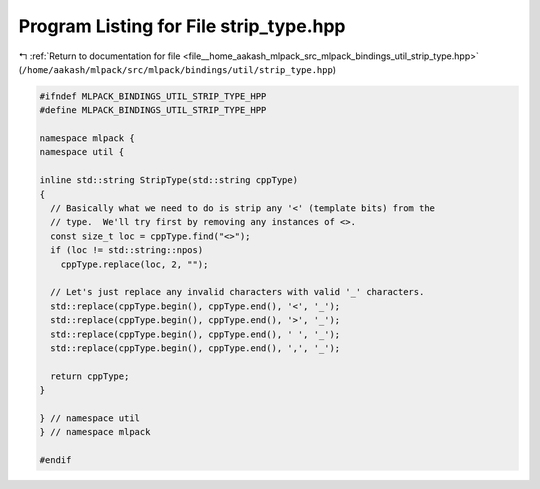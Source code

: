 
.. _program_listing_file__home_aakash_mlpack_src_mlpack_bindings_util_strip_type.hpp:

Program Listing for File strip_type.hpp
=======================================

|exhale_lsh| :ref:`Return to documentation for file <file__home_aakash_mlpack_src_mlpack_bindings_util_strip_type.hpp>` (``/home/aakash/mlpack/src/mlpack/bindings/util/strip_type.hpp``)

.. |exhale_lsh| unicode:: U+021B0 .. UPWARDS ARROW WITH TIP LEFTWARDS

.. code-block:: cpp

   
   #ifndef MLPACK_BINDINGS_UTIL_STRIP_TYPE_HPP
   #define MLPACK_BINDINGS_UTIL_STRIP_TYPE_HPP
   
   namespace mlpack {
   namespace util {
   
   inline std::string StripType(std::string cppType)
   {
     // Basically what we need to do is strip any '<' (template bits) from the
     // type.  We'll try first by removing any instances of <>.
     const size_t loc = cppType.find("<>");
     if (loc != std::string::npos)
       cppType.replace(loc, 2, "");
   
     // Let's just replace any invalid characters with valid '_' characters.
     std::replace(cppType.begin(), cppType.end(), '<', '_');
     std::replace(cppType.begin(), cppType.end(), '>', '_');
     std::replace(cppType.begin(), cppType.end(), ' ', '_');
     std::replace(cppType.begin(), cppType.end(), ',', '_');
   
     return cppType;
   }
   
   } // namespace util
   } // namespace mlpack
   
   #endif
